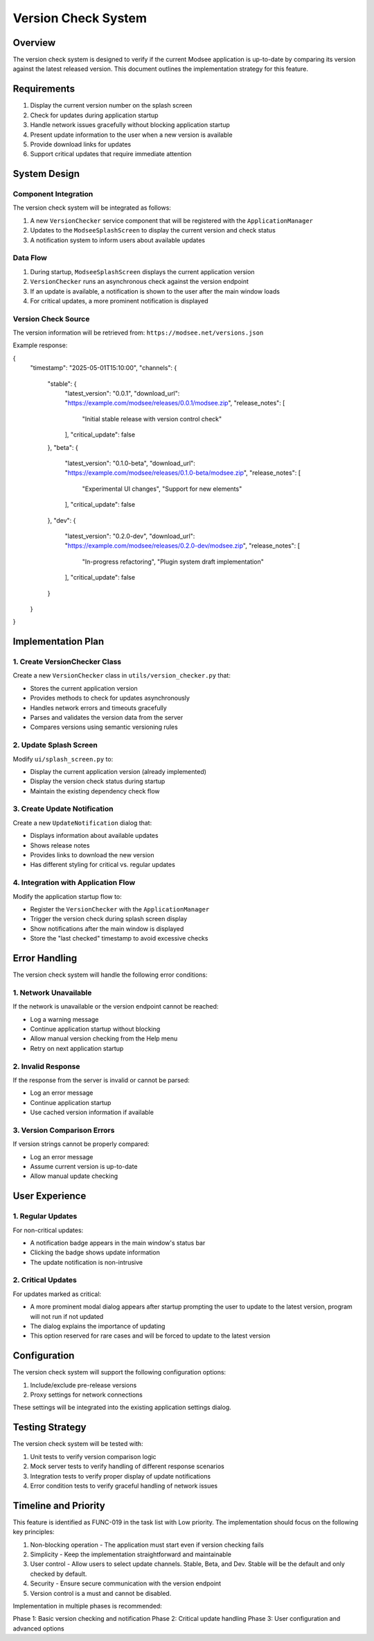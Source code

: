 Version Check System
===================

Overview
--------

The version check system is designed to verify if the current Modsee application is up-to-date by comparing its version against the latest released version. This document outlines the implementation strategy for this feature.

Requirements
-----------

1. Display the current version number on the splash screen
2. Check for updates during application startup
3. Handle network issues gracefully without blocking application startup
4. Present update information to the user when a new version is available
5. Provide download links for updates
6. Support critical updates that require immediate attention

System Design
------------

Component Integration
~~~~~~~~~~~~~~~~~~~

The version check system will be integrated as follows:

1. A new ``VersionChecker`` service component that will be registered with the ``ApplicationManager``
2. Updates to the ``ModseeSplashScreen`` to display the current version and check status
3. A notification system to inform users about available updates

Data Flow
~~~~~~~~

1. During startup, ``ModseeSplashScreen`` displays the current application version
2. ``VersionChecker`` runs an asynchronous check against the version endpoint
3. If an update is available, a notification is shown to the user after the main window loads
4. For critical updates, a more prominent notification is displayed

Version Check Source
~~~~~~~~~~~~~~~~~~

The version information will be retrieved from:
``https://modsee.net/versions.json``

Example response:

.. code-block:: json

{
  "timestamp": "2025-05-01T15:10:00",
  "channels": {
    "stable": {
      "latest_version": "0.0.1",
      "download_url": "https://example.com/modsee/releases/0.0.1/modsee.zip",
      "release_notes": [
        "Initial stable release with version control check"
      ],
      "critical_update": false
    },
    "beta": {
      "latest_version": "0.1.0-beta",
      "download_url": "https://example.com/modsee/releases/0.1.0-beta/modsee.zip",
      "release_notes": [
        "Experimental UI changes",
        "Support for new elements"
      ],
      "critical_update": false
    },
    "dev": {
      "latest_version": "0.2.0-dev",
      "download_url": "https://example.com/modsee/releases/0.2.0-dev/modsee.zip",
      "release_notes": [
        "In-progress refactoring",
        "Plugin system draft implementation"
      ],
      "critical_update": false
    }
  }
}


Implementation Plan
------------------

1. Create VersionChecker Class
~~~~~~~~~~~~~~~~~~~~~~~~~~~~

Create a new ``VersionChecker`` class in ``utils/version_checker.py`` that:

- Stores the current application version
- Provides methods to check for updates asynchronously
- Handles network errors and timeouts gracefully
- Parses and validates the version data from the server
- Compares versions using semantic versioning rules

2. Update Splash Screen
~~~~~~~~~~~~~~~~~~~~~

Modify ``ui/splash_screen.py`` to:

- Display the current application version (already implemented)
- Display the version check status during startup
- Maintain the existing dependency check flow

3. Create Update Notification
~~~~~~~~~~~~~~~~~~~~~~~~~~~

Create a new ``UpdateNotification`` dialog that:

- Displays information about available updates
- Shows release notes
- Provides links to download the new version
- Has different styling for critical vs. regular updates

4. Integration with Application Flow
~~~~~~~~~~~~~~~~~~~~~~~~~~~~~~~~~

Modify the application startup flow to:

- Register the ``VersionChecker`` with the ``ApplicationManager``
- Trigger the version check during splash screen display
- Show notifications after the main window is displayed
- Store the "last checked" timestamp to avoid excessive checks

Error Handling
-------------

The version check system will handle the following error conditions:

1. Network Unavailable
~~~~~~~~~~~~~~~~~~~

If the network is unavailable or the version endpoint cannot be reached:

- Log a warning message
- Continue application startup without blocking
- Allow manual version checking from the Help menu
- Retry on next application startup

2. Invalid Response
~~~~~~~~~~~~~~~~

If the response from the server is invalid or cannot be parsed:

- Log an error message
- Continue application startup
- Use cached version information if available

3. Version Comparison Errors
~~~~~~~~~~~~~~~~~~~~~~~~~~

If version strings cannot be properly compared:

- Log an error message
- Assume current version is up-to-date
- Allow manual update checking

User Experience
--------------

1. Regular Updates
~~~~~~~~~~~~~~~~

For non-critical updates:

- A notification badge appears in the main window's status bar
- Clicking the badge shows update information
- The update notification is non-intrusive

2. Critical Updates
~~~~~~~~~~~~~~~~~

For updates marked as critical:

- A more prominent modal dialog appears after startup prompting the user to update to the latest version, program will not run if not updated
- The dialog explains the importance of updating
- This option reserved for rare cases and will be forced to update to the latest version

Configuration
------------

The version check system will support the following configuration options:

1. Include/exclude pre-release versions
2. Proxy settings for network connections

These settings will be integrated into the existing application settings dialog.

Testing Strategy
--------------

The version check system will be tested with:

1. Unit tests to verify version comparison logic
2. Mock server tests to verify handling of different response scenarios
3. Integration tests to verify proper display of update notifications
4. Error condition tests to verify graceful handling of network issues

Timeline and Priority
-------------------

This feature is identified as FUNC-019 in the task list with Low priority. The implementation should focus on the following key principles:

1. Non-blocking operation - The application must start even if version checking fails
2. Simplicity - Keep the implementation straightforward and maintainable
3. User control - Allow users to select update channels. Stable, Beta, and Dev. Stable will be the default and only checked by default.
4. Security - Ensure secure communication with the version endpoint
5. Version control is a must and cannot be disabled.

Implementation in multiple phases is recommended:

Phase 1: Basic version checking and notification
Phase 2: Critical update handling
Phase 3: User configuration and advanced options 